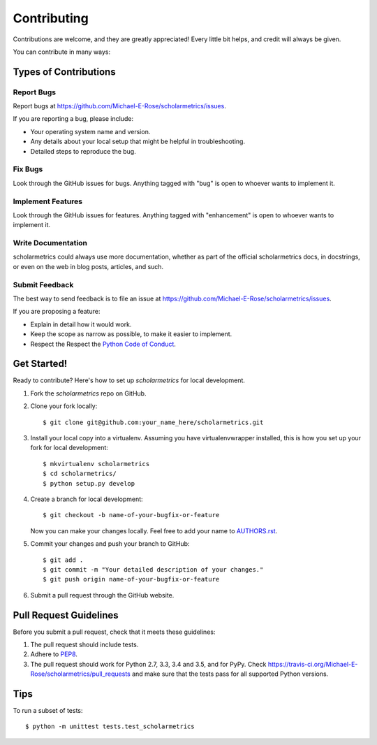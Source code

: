 .. highlight:: shell

============
Contributing
============

Contributions are welcome, and they are greatly appreciated! Every
little bit helps, and credit will always be given.

You can contribute in many ways:

Types of Contributions
----------------------

Report Bugs
~~~~~~~~~~~

Report bugs at https://github.com/Michael-E-Rose/scholarmetrics/issues.

If you are reporting a bug, please include:

* Your operating system name and version.
* Any details about your local setup that might be helpful in troubleshooting.
* Detailed steps to reproduce the bug.

Fix Bugs
~~~~~~~~

Look through the GitHub issues for bugs. Anything tagged with "bug"
is open to whoever wants to implement it.

Implement Features
~~~~~~~~~~~~~~~~~~

Look through the GitHub issues for features. Anything tagged with "enhancement"
is open to whoever wants to implement it.

Write Documentation
~~~~~~~~~~~~~~~~~~~

scholarmetrics could always use more documentation, whether as part of the
official scholarmetrics docs, in docstrings, or even on the web in blog posts,
articles, and such.

Submit Feedback
~~~~~~~~~~~~~~~

The best way to send feedback is to file an issue at https://github.com/Michael-E-Rose/scholarmetrics/issues.

If you are proposing a feature:

* Explain in detail how it would work.
* Keep the scope as narrow as possible, to make it easier to implement.
* Respect the Respect the `Python Code of Conduct <https://www.python.org/psf/codeofconduct/>`_.

Get Started!
------------

Ready to contribute? Here's how to set up `scholarmetrics` for local development.

1. Fork the `scholarmetrics` repo on GitHub.
2. Clone your fork locally::

    $ git clone git@github.com:your_name_here/scholarmetrics.git

3. Install your local copy into a virtualenv. Assuming you have virtualenvwrapper installed, this is how you set up your fork for local development::

    $ mkvirtualenv scholarmetrics
    $ cd scholarmetrics/
    $ python setup.py develop

4. Create a branch for local development::

    $ git checkout -b name-of-your-bugfix-or-feature

   Now you can make your changes locally.
   Feel free to add your name to `AUTHORS.rst <AUTHORS.rst>`_.

5. Commit your changes and push your branch to GitHub::

    $ git add .
    $ git commit -m "Your detailed description of your changes."
    $ git push origin name-of-your-bugfix-or-feature

6. Submit a pull request through the GitHub website.

Pull Request Guidelines
-----------------------

Before you submit a pull request, check that it meets these guidelines:

1. The pull request should include tests.
2. Adhere to `PEP8 <https://www.python.org/dev/peps/pep-0008/>`_.
3. The pull request should work for Python 2.7, 3.3, 3.4 and 3.5, and for PyPy. Check
   https://travis-ci.org/Michael-E-Rose/scholarmetrics/pull_requests
   and make sure that the tests pass for all supported Python versions.

Tips
----

To run a subset of tests::


    $ python -m unittest tests.test_scholarmetrics
